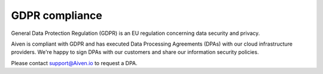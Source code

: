 GDPR compliance
===============

General Data Protection Regulation (GDPR) is an EU regulation concerning data security and privacy.

Aiven is compliant with GDPR and has executed Data Processing Agreements (DPAs) with our cloud infrastructure providers.  We're happy to sign DPAs with our customers and share our information security policies.

Please contact support@Aiven.io to request a DPA.